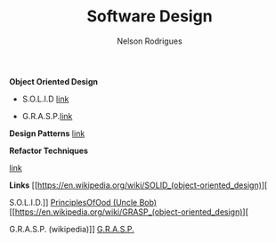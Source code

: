 #+TITLE: Software Design
#+AUTHOR: Nelson Rodrigues

*Object Oriented Design*

- S.O.L.I.D [[file:solid.org][link]]

- G.R.A.S.P.[[file:grasp.org][link]]

*Design Patterns*
[[file:dp.org][
link]]

*Refactor Techniques*

 [[file:refactor.org][link]]

*Links*
[[https://en.wikipedia.org/wiki/SOLID_(object-oriented_design)][

S.O.L.I.D.]]
[[http://butunclebob.com/ArticleS.UncleBob.PrinciplesOfOod][
PrinciplesOfOod (Uncle Bob)]]
[[https://en.wikipedia.org/wiki/GRASP_(object-oriented_design)][

G.R.A.S.P. (wikipedia)]]
[[https://pt.wikipedia.org/wiki/GRASP_(padr%C3%A3o_orientado_a_objetos)#CITEREFLarman2005][
G.R.A.S.P.]]
